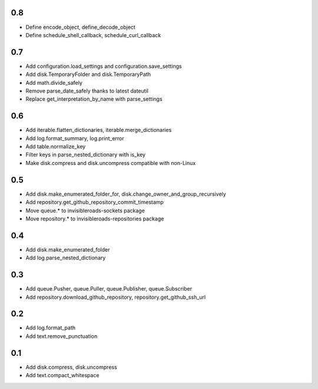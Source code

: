 0.8
---
- Define encode_object, define_decode_object
- Define schedule_shell_callback, schedule_curl_callback

0.7
---
- Add configuration.load_settings and configuration.save_settings
- Add disk.TemporaryFolder and disk.TemporaryPath
- Add math.divide_safely
- Remove parse_date_safely thanks to latest dateutil
- Replace get_interpretation_by_name with parse_settings

0.6
---
- Add iterable.flatten_dictionaries, iterable.merge_dictionaries
- Add log.format_summary, log.print_error
- Add table.normalize_key
- Filter keys in parse_nested_dictionary with is_key
- Make disk.compress and disk.uncompress compatible with non-Linux

0.5
---
- Add disk.make_enumerated_folder_for, disk.change_owner_and_group_recursively
- Add repository.get_github_repository_commit_timestamp
- Move queue.* to invisibleroads-sockets package
- Move repository.* to invisibleroads-repositories package

0.4
---
- Add disk.make_enumerated_folder
- Add log.parse_nested_dictionary

0.3
---
- Add queue.Pusher, queue.Puller, queue.Publisher, queue.Subscriber
- Add repository.download_github_repository, repository.get_github_ssh_url

0.2
---
- Add log.format_path
- Add text.remove_punctuation

0.1
---
- Add disk.compress, disk.uncompress
- Add text.compact_whitespace

